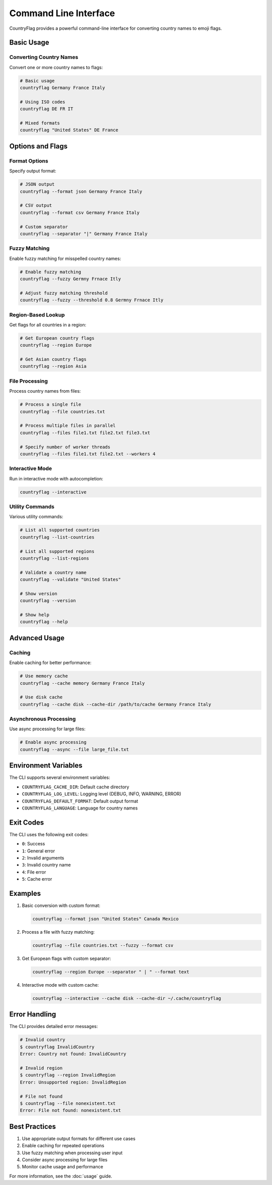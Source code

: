 Command Line Interface
===================

CountryFlag provides a powerful command-line interface for converting country names to emoji flags.

Basic Usage
---------

Converting Country Names
~~~~~~~~~~~~~~~~~~~~~

Convert one or more country names to flags:

.. code-block:: bash

   # Basic usage
   countryflag Germany France Italy

   # Using ISO codes
   countryflag DE FR IT

   # Mixed formats
   countryflag "United States" DE France

Options and Flags
--------------

Format Options
~~~~~~~~~~~~

Specify output format:

.. code-block:: bash

   # JSON output
   countryflag --format json Germany France Italy

   # CSV output
   countryflag --format csv Germany France Italy

   # Custom separator
   countryflag --separator "|" Germany France Italy

Fuzzy Matching
~~~~~~~~~~~~

Enable fuzzy matching for misspelled country names:

.. code-block:: bash

   # Enable fuzzy matching
   countryflag --fuzzy Germny Frnace Itly

   # Adjust fuzzy matching threshold
   countryflag --fuzzy --threshold 0.8 Germny Frnace Itly

Region-Based Lookup
~~~~~~~~~~~~~~~~

Get flags for all countries in a region:

.. code-block:: bash

   # Get European country flags
   countryflag --region Europe

   # Get Asian country flags
   countryflag --region Asia

File Processing
~~~~~~~~~~~~

Process country names from files:

.. code-block:: bash

   # Process a single file
   countryflag --file countries.txt

   # Process multiple files in parallel
   countryflag --files file1.txt file2.txt file3.txt

   # Specify number of worker threads
   countryflag --files file1.txt file2.txt --workers 4

Interactive Mode
~~~~~~~~~~~~~

Run in interactive mode with autocompletion:

.. code-block:: bash

   countryflag --interactive

Utility Commands
~~~~~~~~~~~~~

Various utility commands:

.. code-block:: bash

   # List all supported countries
   countryflag --list-countries

   # List all supported regions
   countryflag --list-regions

   # Validate a country name
   countryflag --validate "United States"

   # Show version
   countryflag --version

   # Show help
   countryflag --help

Advanced Usage
-----------

Caching
~~~~~~~

Enable caching for better performance:

.. code-block:: bash

   # Use memory cache
   countryflag --cache memory Germany France Italy

   # Use disk cache
   countryflag --cache disk --cache-dir /path/to/cache Germany France Italy

Asynchronous Processing
~~~~~~~~~~~~~~~~~~~~

Use async processing for large files:

.. code-block:: bash

   # Enable async processing
   countryflag --async --file large_file.txt

Environment Variables
------------------

The CLI supports several environment variables:

* ``COUNTRYFLAG_CACHE_DIR``: Default cache directory
* ``COUNTRYFLAG_LOG_LEVEL``: Logging level (DEBUG, INFO, WARNING, ERROR)
* ``COUNTRYFLAG_DEFAULT_FORMAT``: Default output format
* ``COUNTRYFLAG_LANGUAGE``: Language for country names

Exit Codes
--------

The CLI uses the following exit codes:

* ``0``: Success
* ``1``: General error
* ``2``: Invalid arguments
* ``3``: Invalid country name
* ``4``: File error
* ``5``: Cache error

Examples
-------

1. Basic conversion with custom format:

   .. code-block:: bash

      countryflag --format json "United States" Canada Mexico

2. Process a file with fuzzy matching:

   .. code-block:: bash

      countryflag --file countries.txt --fuzzy --format csv

3. Get European flags with custom separator:

   .. code-block:: bash

      countryflag --region Europe --separator " | " --format text

4. Interactive mode with custom cache:

   .. code-block:: bash

      countryflag --interactive --cache disk --cache-dir ~/.cache/countryflag

Error Handling
-----------

The CLI provides detailed error messages:

.. code-block:: bash

   # Invalid country
   $ countryflag InvalidCountry
   Error: Country not found: InvalidCountry

   # Invalid region
   $ countryflag --region InvalidRegion
   Error: Unsupported region: InvalidRegion

   # File not found
   $ countryflag --file nonexistent.txt
   Error: File not found: nonexistent.txt

Best Practices
-----------

1. Use appropriate output formats for different use cases
2. Enable caching for repeated operations
3. Use fuzzy matching when processing user input
4. Consider async processing for large files
5. Monitor cache usage and performance

For more information, see the :doc:`usage` guide.
